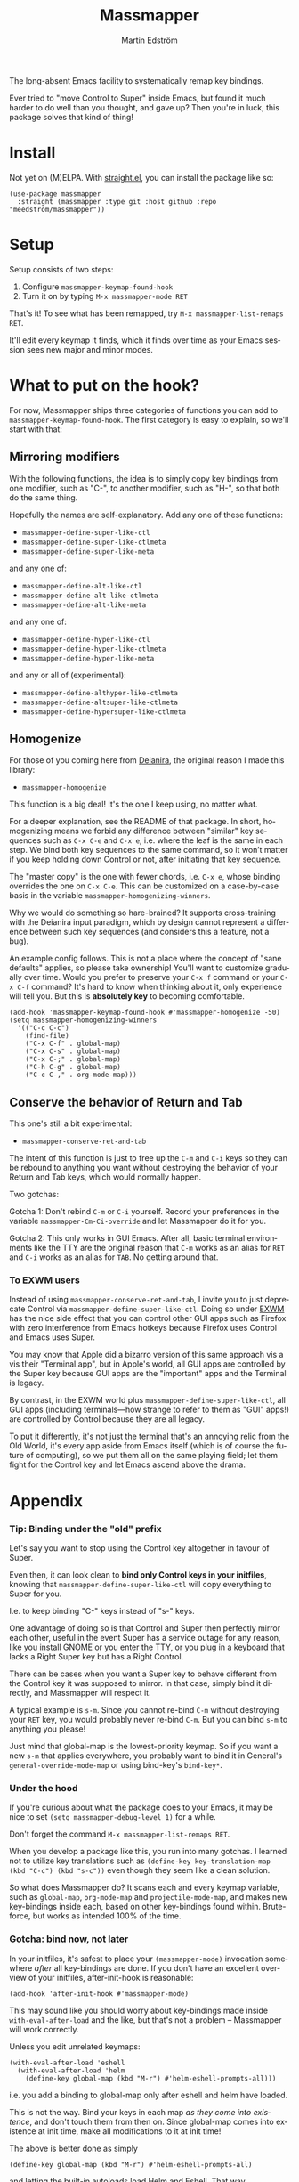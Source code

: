 #+TITLE: Massmapper
#+AUTHOR: Martin Edström
#+EMAIL: meedstrom91@gmail.com
#+LANGUAGE: en
# Copying and distribution of this file, with or without modification,
# are permitted in any medium without royalty provided the copyright
# notice and this notice are preserved.  This file is offered as-is,
# without any warranty.

# [[https//img.shields.io/badge/license-GPL3+-blue.png]]

The long-absent Emacs facility to systematically remap key bindings.

Ever tried to "move Control to Super" inside Emacs, but found it much harder to do well than you thought, and gave up?  Then you're in luck, this package solves that kind of thing!

* Install

Not yet on (M)ELPA.  With [[https://github.com/raxod502/straight.el][straight.el]], you can install the package like so:

#+begin_src elisp
(use-package massmapper
  :straight (massmapper :type git :host github :repo "meedstrom/massmapper"))
#+end_src

* Setup

Setup consists of two steps:

1. Configure =massmapper-keymap-found-hook=
2. Turn it on by typing =M-x massmapper-mode RET=

That's it! To see what has been remapped, try =M-x massmapper-list-remaps RET=.

It'll edit every keymap it finds, which it finds over time as your Emacs session sees new major and minor modes.

# Note that you can add and remove functions to the hook at any time, but if you regret some effects, you'll have to restart Emacs.

* What to put on the hook?

For now, Massmapper ships three categories of functions you can add to =massmapper-keymap-found-hook=.  The first category is easy to explain, so we'll start with that:

** Mirroring modifiers

With the following functions, the idea is to simply copy key bindings from one modifier, such as "C-", to another modifier, such as "H-", so that both do the same thing.

Hopefully the names are self-explanatory.  Add any one of these functions:

- =massmapper-define-super-like-ctl=
- =massmapper-define-super-like-ctlmeta=
- =massmapper-define-super-like-meta=

and any one of:

- =massmapper-define-alt-like-ctl=
- =massmapper-define-alt-like-ctlmeta=
- =massmapper-define-alt-like-meta=

and any one of:

- =massmapper-define-hyper-like-ctl=
- =massmapper-define-hyper-like-ctlmeta=
- =massmapper-define-hyper-like-meta=

and any or all of (experimental):

- =massmapper-define-althyper-like-ctlmeta=
- =massmapper-define-altsuper-like-ctlmeta=
- =massmapper-define-hypersuper-like-ctlmeta=

** Homogenize
For those of you coming here from [[https://github.com/meedstrom/deianira][Deianira]], the original reason I made this library:

- =massmapper-homogenize=

This function is a big deal!  It's the one I keep using, no matter what.

For a deeper explanation, see the README of that package.  In short, homogenizing means we forbid any difference between "similar" key sequences such as =C-x C-e= and =C-x e=, i.e. where the leaf is the same in each step.  We bind both key sequences to the same command, so it won’t matter if you keep holding down Control or not, after initiating that key sequence.

The "master copy" is the one with fewer chords, i.e. =C-x e=, whose binding overrides the one on =C-x C-e=.  This can be customized on a case-by-case basis in the variable =massmapper-homogenizing-winners=.

Why we would do something so hare-brained?  It supports cross-training with the Deianira input paradigm, which by design cannot represent a difference between such key sequences (and considers this a feature, not a bug).

An example config follows.  This is not a place where the concept of "sane defaults" applies, so please take ownership!  You'll want to customize gradually over time.  Would you prefer to preserve your ~C-x f~ command or your ~C-x C-f~ command?  It's hard to know when thinking about it, only experience will tell you.  But this is *absolutely key* to becoming comfortable.

#+begin_src elisp
(add-hook 'massmapper-keymap-found-hook #'massmapper-homogenize -50)
(setq massmapper-homogenizing-winners
  '(("C-c C-c")
    (find-file)
    ("C-x C-f" . global-map)
    ("C-x C-s" . global-map)
    ("C-x C-;" . global-map)
    ("C-h C-g" . global-map)
    ("C-c C-," . org-mode-map)))
#+end_src

** Conserve the behavior of Return and Tab

This one's still a bit experimental:

- =massmapper-conserve-ret-and-tab=

The intent of this function is just to free up the =C-m= and =C-i= keys so they can be rebound to anything you want without destroying the behavior of your Return and Tab keys, which would normally happen.

Two gotchas:

Gotcha 1: Don't rebind =C-m= or =C-i= yourself.  Record your preferences in the variable =massmapper-Cm-Ci-override= and let Massmapper do it for you.

Gotcha 2: This only works in GUI Emacs.  After all, basic terminal environments like the TTY are the original reason that =C-m= works as an alias for =RET= and =C-i= works as an alias for =TAB=.  No getting around that.

*** To EXWM users

Instead of using =massmapper-conserve-ret-and-tab=, I invite you to just deprecate Control via =massmapper-define-super-like-ctl=.  Doing so under [[https://github.com/ch11ng/exwm][EXWM]] has the nice side effect that you can control other GUI apps such as Firefox with zero interference from Emacs hotkeys because Firefox uses Control and Emacs uses Super.

You may know that Apple did a bizarro version of this same approach vis a vis their "Terminal.app", but in Apple's world, all GUI apps are controlled by the Super key because GUI apps are the "important" apps and the Terminal is legacy.

By contrast, in the EXWM world plus =massmapper-define-super-like-ctl=, all GUI apps (including terminals---how strange to refer to them as "GUI" apps!) are controlled by Control because they are all legacy.

To put it differently, it's not just the terminal that's an annoying relic from the Old World, it's every app aside from Emacs itself (which is of course the future of computing), so we put them all on the same playing field; let them fight for the Control key and let Emacs ascend above the drama.

* Appendix
*** Tip: Binding under the "old" prefix

Let's say you want to stop using the Control key altogether in favour of Super.

Even then, it can look clean to *bind only Control keys in your initfiles*, knowing that =massmapper-define-super-like-ctl= will copy everything to Super for you.

I.e. to keep binding "C-" keys instead of "s-" keys.

One advantage of doing so is that Control and Super then perfectly mirror each other, useful in the event Super has a service outage for any reason, like you install GNOME or you enter the TTY, or you plug in a keyboard that lacks a Right Super key but has a Right Control.

There can be cases when you want a Super key to behave different from the Control key it was supposed to mirror.  In that case, simply bind it directly, and Massmapper will respect it.

A typical example is =s-m=.  Since you cannot re-bind =C-m= without destroying your =RET= key, you would probably never re-bind =C-m=.  But you can bind =s-m= to anything you please!

Just mind that global-map is the lowest-priority keymap.  So if you want a new =s-m= that applies everywhere, you probably want to bind it in General's =general-override-mode-map= or using bind-key's =bind-key*=.

*** Under the hood

If you're curious about what the package does to your Emacs, it may be nice to set =(setq massmapper-debug-level 1)= for a while.

Don't forget the command =M-x massmapper-list-remaps RET=.

When you develop a package like this, you run into many gotchas.  I learned not to utilize key translations such as =(define-key key-translation-map (kbd "C-c") (kbd "s-c"))= even though they seem like a clean solution.

So what does Massmapper do?  It scans each and every keymap variable, such as =global-map=, =org-mode-map= and =projectile-mode-map=, and makes new key-bindings inside each, based on other key-bindings found within.  Brute-force, but works as intended 100% of the time.

*** Gotcha: bind now, not later

In your initfiles, it's safest to place your =(massmapper-mode)= invocation somewhere /after/ all key-bindings are done.  If you don't have an excellent overview of your initfiles, after-init-hook is reasonable:

: (add-hook 'after-init-hook #'massmapper-mode)

This may sound like you should worry about key-bindings made inside =with-eval-after-load= and the like, but that's not a problem -- Massmapper will work correctly.

Unless you edit unrelated keymaps:

#+begin_src elisp
(with-eval-after-load 'eshell
  (with-eval-after-load 'helm
    (define-key global-map (kbd "M-r") #'helm-eshell-prompts-all)))
#+end_src

i.e. you add a binding to global-map only after eshell and helm have loaded.

This is not the way.  Bind your keys in each map /as they come into existence/, and don't touch them from then on.  Since global-map comes into existence at init time, make all modifications to it at init time!

The above is better done as simply

#+begin_src elisp
(define-key global-map (kbd "M-r") #'helm-eshell-prompts-all)
#+end_src

and letting the built-in autoloads load Helm and Eshell.  That way, Massmapper always has the correct idea, plus it makes life easier for all packages that inspect keymaps for any reason.

Expect autoloads to be present: if they aren't, that's a bug.  I'd wager that most cases of missing autoloads come from the way people use =use-package=, in which case see its =:commands= keyword, or you can put the following line together with the key definition (I've not had to do either):

#+begin_src elisp
(autoload #'helm-eshell-prompts-all "helm" t)
#+end_src

*** Gotcha: C-g is a hardcoded "unfreeze Emacs"

Emacs hardcodes =C-g= as the "unfreeze Emacs" key.

Unfortunately when Emacs freezes, nothing else than =C-g= will get it out of that state.  This package will dutifully copy the =keyboard-quit= command to =s-g= or wherever, but when Emacs is frozen, the keymaps aren't being looked up at all!

I'm sure that many people through the ages have tried in good faith to bind =keyboard-quit= to =<escape>= or some such representative of modernity, only to give up when they saw that the result wasn't consistent.

I surmise we can't remove the =C-g= behavior from =C-g= itself because of TTYs, but it should be possible to add /more/ keyboard interrupts than just =C-g=.  Emacs would probably need a compile-time option, which could maybe become a startup parameter or Lisp setting.

There is nothing Massmapper can do from within Emacs Lisp.  If you really want to move the =C-g= behavior, you could tell your window manager or [[https://github.com/kmonad/kmonad][kmonad]] to send a real =C-g= in place of =s-g= or whichever key you prefer.  That gets a bit crazy if it's the Escape key you want to give this behavior... because that breaks other apps.  You would need a WM that's aware of whether Emacs is in focus or not.

*** Gotcha: C-g is sometimes a hardcoded "cancel-button"
Aside from the above, some Emacs Lisp functions hardcode =C-g= as a "cancel" action, but this can usually be circumvented with a key-translation---which for your information, Massmapper won't do by default.  This tends to do the trick:

#+begin_src elisp
(define-key input-decode-map (kbd "s-g") (kbd "C-g"))
#+end_src

In very rare cases, mainly =map-y-or-n-p= that I've seen, a function [[https://lists.gnu.org/archive/html/bug-gnu-emacs/2022-10/msg02195.html][actually uses read-event instead of read-key]], so that key-translations do nothing!  That's properly considered a bug and should be reported upstream.

*** Aside for developers

*If you're an Emacs Lisp programmer* wondering what's the appropriate thing to do instead of referring to =C-g=, it's to create a minor or major mode map and do a command-remapping for =keyboard-quit= in there, making no assumptions. I.e. do this:

#+begin_src elisp
(defvar-keymap my-map)
(define-key my-map [remap keyboard-quit] #'my-wrapper-for-keyboard-quit)
;; Also this, if `my-map' may be activated from within the minibuffer
(define-key my-map [remap abort-recursive-edit] #'my-wrapper-for-abort-recursive-edit)
#+end_src

NOT this:

#+begin_src elisp
(defvar-keymap my-map)
(define-key my-map (kbd "C-g") #'my-special-cancel-command)
#+end_src

Note that the imaginary command =my-wrapper-for-keyboard-quit= should probably call =keyboard-quit= itself at the end, like this example from my package [[https://github.com/meedstrom/asyncloop][asyncloop]]:

#+begin_src elisp
(defun asyncloop-keyboard-quit ()
  "Wrapper for `keyboard-quit' that also cancels all loops."
  (interactive)
  (unwind-protect
      (asyncloop-reset-all)
    (keyboard-quit)))
#+end_src

-----

If you are not able to use a major or minor mode map... just avoid these demon functions because they don't respect key translations:
- =read-event=
- =read-char=
- =read-char-exclusive=

Instead, use =read-key=, or higher-level functions such as =read-char-choice=, =read-multiple-choice=, =read-answer=, =read-char-from-minibuffer=, =y-or-n-p= etc.  See the Info manual chapter "(elisp)Reading Input".

As an alternative, you can try to design your program in such a way that when a quit comes, the right thing would happen automatically, but that's more art than science.

*** To users of which-key

If you use [[https://github.com/justbur/emacs-which-key][which-key]], it will have a lot of superfluous entries after =massmapper-homogenize=.  The following snippet will hide them.

#+begin_src elisp
;; Hide any key sequence involving more than one chord.  We have no reason to
;; see them after using `massmapper-homogenize'.
(with-eval-after-load 'which-key
  (cl-pushnew '((" .-." . nil) . t) which-key-replacement-alist
              :test #'equal))
#+end_src
